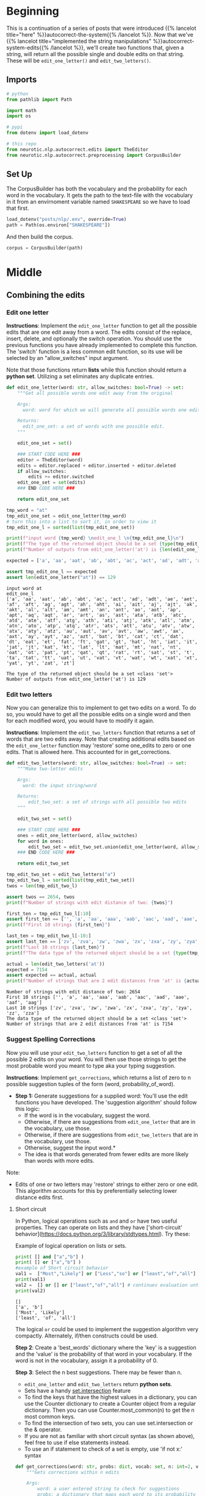 #+BEGIN_COMMENT
.. title: Autocorrect System: Combining the Edits
.. slug: autocorrect-system-combining-the-edits
.. date: 2020-11-06 21:11:43 UTC-08:00
.. tags: nlp,autocorrect
.. category: NLP
.. link: 
.. description: Combining the edits for an autocorrect system.
.. type: text

#+END_COMMENT
#+OPTIONS: ^:{}
#+TOC: headlines 2

#+PROPERTY: header-args :session ~/.local/share/jupyter/runtime/kernel-5b8b2397-c752-4282-9afb-4cd21656f35c-ssh.json

#+BEGIN_SRC python :results none :exports none
%load_ext autoreload
%autoreload 2
#+END_SRC
* Beginning
  This is a continuation of a series of posts that were introduced {{% lancelot title="here" %}}autocorrect-the-system{{% /lancelot %}}. Now that we've {{% lancelot title="implemented the string manipulations" %}}autocorrect-system-edits{{% /lancelot %}}, we'll create two functions that, given a string, will return all the possible single and double edits on that string. These will be =edit_one_letter()= and =edit_two_letters()=.

** Imports
#+begin_src python :results none
# python
from pathlib import Path

import math
import os

# pypi
from dotenv import load_dotenv

# this repo
from neurotic.nlp.autocorrect.edits import TheEditor
from neurotic.nlp.autocorrect.preprocessing import CorpusBuilder
#+end_src
** Set Up
The CorpusBuilder has both the vocabulary and the probability for each word in the vocabulary. It gets the path to the text-file with the vocabulary in it from an envirnoment variable named =SHAKESPEARE= so we have to load that first.

#+begin_src python :results none
load_dotenv("posts/nlp/.env", override=True)
path = Path(os.environ["SHAKESPEARE"])
#+end_src

And then build the corpus.

#+begin_src python :results none
corpus = CorpusBuilder(path)
#+end_src
* Middle
** Combining the edits

*** Edit one letter
**Instructions**: Implement the =edit_one_letter= function to get all the possible edits that are one edit away from a word. The edits  consist of the replace, insert, delete, and optionally the switch operation. You should use the previous functions you have already implemented to complete this function. The 'switch' function  is a less common edit function, so its use will be selected by an "allow_switches" input argument.

 Note that those functions return *lists* while this function should return a *python set*. Utilizing a set eliminates any duplicate entries.

#+begin_src python :results none
def edit_one_letter(word: str, allow_switches: bool=True) -> set:
    """Get all possible words one edit away from the original

    Args:
      word: word for which we will generate all possible words one edit away.

    Returns:
      edit_one_set: a set of words with one possible edit.
    """
    
    edit_one_set = set()
    
    ### START CODE HERE ###
    editor = TheEditor(word)
    edits = editor.replaced + editor.inserted + editor.deleted
    if allow_switches:
        edits += editor.switched
    edit_one_set = set(edits)
    ### END CODE HERE ###

    return edit_one_set
#+end_src

#+begin_src python :results output :exports both
tmp_word = "at"
tmp_edit_one_set = edit_one_letter(tmp_word)
# turn this into a list to sort it, in order to view it
tmp_edit_one_l = sorted(list(tmp_edit_one_set))

print(f"input word {tmp_word} \nedit_one_l \n{tmp_edit_one_l}\n")
print(f"The type of the returned object should be a set {type(tmp_edit_one_set)}")
print(f"Number of outputs from edit_one_letter('at') is {len(edit_one_letter('at'))}")

expected = ['a', 'aa', 'aat', 'ab', 'abt', 'ac', 'act', 'ad', 'adt', 'ae', 'aet', 'af', 'aft', 'ag', 'agt', 'ah', 'aht', 'ai', 'ait', 'aj', 'ajt', 'ak', 'akt', 'al', 'alt', 'am', 'amt', 'an', 'ant', 'ao', 'aot', 'ap', 'apt', 'aq', 'aqt', 'ar', 'art', 'as', 'ast', 'ata', 'atb', 'atc', 'atd', 'ate', 'atf', 'atg', 'ath', 'ati', 'atj', 'atk', 'atl', 'atm', 'atn', 'ato', 'atp', 'atq', 'atr', 'ats', 'att', 'atu', 'atv', 'atw', 'atx', 'aty', 'atz', 'au', 'aut', 'av', 'avt', 'aw', 'awt', 'ax', 'axt', 'ay', 'ayt', 'az', 'azt', 'bat', 'bt', 'cat', 'ct', 'dat', 'dt', 'eat', 'et', 'fat', 'ft', 'gat', 'gt', 'hat', 'ht', 'iat', 'it', 'jat', 'jt', 'kat', 'kt', 'lat', 'lt', 'mat', 'mt', 'nat', 'nt', 'oat', 'ot', 'pat', 'pt', 'qat', 'qt', 'rat', 'rt', 'sat', 'st', 't', 'ta', 'tat', 'tt', 'uat', 'ut', 'vat', 'vt', 'wat', 'wt', 'xat', 'xt', 'yat', 'yt', 'zat', 'zt']

assert tmp_edit_one_l == expected
assert len(edit_one_letter("at")) == 129
#+end_src

#+RESULTS:
: input word at 
: edit_one_l 
: ['a', 'aa', 'aat', 'ab', 'abt', 'ac', 'act', 'ad', 'adt', 'ae', 'aet', 'af', 'aft', 'ag', 'agt', 'ah', 'aht', 'ai', 'ait', 'aj', 'ajt', 'ak', 'akt', 'al', 'alt', 'am', 'amt', 'an', 'ant', 'ao', 'aot', 'ap', 'apt', 'aq', 'aqt', 'ar', 'art', 'as', 'ast', 'ata', 'atb', 'atc', 'atd', 'ate', 'atf', 'atg', 'ath', 'ati', 'atj', 'atk', 'atl', 'atm', 'atn', 'ato', 'atp', 'atq', 'atr', 'ats', 'att', 'atu', 'atv', 'atw', 'atx', 'aty', 'atz', 'au', 'aut', 'av', 'avt', 'aw', 'awt', 'ax', 'axt', 'ay', 'ayt', 'az', 'azt', 'bat', 'bt', 'cat', 'ct', 'dat', 'dt', 'eat', 'et', 'fat', 'ft', 'gat', 'gt', 'hat', 'ht', 'iat', 'it', 'jat', 'jt', 'kat', 'kt', 'lat', 'lt', 'mat', 'mt', 'nat', 'nt', 'oat', 'ot', 'pat', 'pt', 'qat', 'qt', 'rat', 'rt', 'sat', 'st', 't', 'ta', 'tat', 'tt', 'uat', 'ut', 'vat', 'vt', 'wat', 'wt', 'xat', 'xt', 'yat', 'yt', 'zat', 'zt']
: 
: The type of the returned object should be a set <class 'set'>
: Number of outputs from edit_one_letter('at') is 129

*** Edit two letters
 Now you can generalize this to implement to get two edits on a word. To do so, you would have to get all the possible edits on a single word and then for each modified word, you would have to modify it again. 

 **Instructions**: Implement the =edit_two_letters= function that returns a set of words that are two edits away. Note that creating additional edits based on the =edit_one_letter= function may 'restore' some one_edits to zero or one edits. That is allowed here. This accounted for in get_corrections.

#+begin_src python :results none
def edit_two_letters(word: str, allow_switches: bool=True) -> set:
    """Make two-letter edits

    Args:
      word: the input string/word 

    Returns:
        edit_two_set: a set of strings with all possible two edits
    """
    
    edit_two_set = set()
    
    ### START CODE HERE ###
    ones = edit_one_letter(word, allow_switches)
    for word in ones:
        edit_two_set = edit_two_set.union(edit_one_letter(word, allow_switches))
    ### END CODE HERE ###
    
    return edit_two_set
#+end_src

#+begin_src python :results output :exports both
tmp_edit_two_set = edit_two_letters("a")
tmp_edit_two_l = sorted(list(tmp_edit_two_set))
twos = len(tmp_edit_two_l)

assert twos == 2654, twos
print(f"Number of strings with edit distance of two: {twos}")

first_ten = tmp_edit_two_l[:10]
assert first_ten == ['', 'a', 'aa', 'aaa', 'aab', 'aac', 'aad', 'aae', 'aaf', 'aag']
print(f"First 10 strings {first_ten}")

last_ten = tmp_edit_two_l[-10:]
assert last_ten == ['zv', 'zva', 'zw', 'zwa', 'zx', 'zxa', 'zy', 'zya', 'zz', 'zza']
print(f"Last 10 strings {last_ten}")
print(f"The data type of the returned object should be a set {type(tmp_edit_two_set)}")

actual = len(edit_two_letters('at'))
expected = 7154
assert expected == actual, actual
print(f"Number of strings that are 2 edit distances from 'at' is {actual}")
#+end_src

#+RESULTS:
: Number of strings with edit distance of two: 2654
: First 10 strings ['', 'a', 'aa', 'aaa', 'aab', 'aac', 'aad', 'aae', 'aaf', 'aag']
: Last 10 strings ['zv', 'zva', 'zw', 'zwa', 'zx', 'zxa', 'zy', 'zya', 'zz', 'zza']
: The data type of the returned object should be a set <class 'set'>
: Number of strings that are 2 edit distances from 'at' is 7154

*** Suggest Spelling Corrections
 Now you will use your =edit_two_letters= function to get a set of all the possible 2 edits on your word. You will then use those strings to get the most probable word you meant to type aka your typing suggestion.

 **Instructions**: Implement =get_corrections=, which returns a list of zero to n possible suggestion tuples of the form (word, probability_of_word). 

 - **Step 1:** Generate suggestions for a supplied word: You'll use the edit functions you have developed. The 'suggestion algorithm' should follow this logic: 
  + If the word is in the vocabulary, suggest the word. 
  + Otherwise, if there are suggestions from =edit_one_letter= that are in the vocabulary, use those. 
  + Otherwise, if there are suggestions from =edit_two_letters= that are in the vocabulary, use those. 
  + Otherwise, suggest the input word.*  
  + The idea is that words generated from fewer edits are more likely than words with more edits.
Note: 
 - Edits of one or two letters may 'restore' strings to either zero or one edit. This algorithm accounts for this by preferentially selecting lower distance edits first.

**** Short circuit
In Python, logical operations such as =and= and =or= have two useful properties. They can operate on lists and they have ['short-circuit' behavior](https://docs.python.org/3/library/stdtypes.html). Try these:


Example of logical operation on lists or sets.

#+begin_src python :results output :exports both
print( [] and ["a","b"] )
print( [] or ["a","b"] )
#example of Short circuit behavior
val1 =  ["Most","Likely"] or ["Less","so"] or ["least","of","all"]  # selects first, does not evalute remainder
print(val1)
val2 =  [] or [] or ["least","of","all"] # continues evaluation until there is a non-empty list
print(val2)
#+end_src

#+RESULTS:
: []
: ['a', 'b']
: ['Most', 'Likely']
: ['least', 'of', 'all']


 The logical =or= could be used to implement the suggestion algorithm very compactly. Alternately, if/then constructs could be used.

 **Step 2**: Create a 'best_words' dictionary where the 'key' is a suggestion and the 'value' is the probability of that word in your vocabulary. If the word is not in the vocabulary, assign it a probability of 0.

 **Step 3**: Select the n best suggestions. There may be fewer than n.
  - =edit_one_letter= and =edit_two_letters= return *python sets*. 
  - Sets have a handy [[https://docs.python.org/2/library/sets.html][set.intersection]] feature
  - To find the keys that have the highest values in a dictionary, you can use the Counter dictionary to create a Counter object from a regular dictionary.  Then you can use Counter.most_common(n) to get the n most common keys.
  - To find the intersection of two sets, you can use set.intersection or the & operator.
  - If you are not as familiar with short circuit syntax (as shown above), feel free to use if else statements instead.
  - To use an if statement to check of a set is empty, use 'if not x:' syntax 

#+begin_src python :results none
def get_corrections(word: str, probs: dict, vocab: set, n: int=2, verbose: bool=False) -> list:
    """Gets corrections within n edits

    Args: 
        word: a user entered string to check for suggestions
        probs: a dictionary that maps each word to its probability in the corpus
        vocab: a set containing all the vocabulary
        n: number of possible word corrections you want returned in the dictionary

    Returns: 
        n_best: a list of tuples with the most probable n corrected words and their probabilities.
    """
    
    suggestions = []
    n_best = []
    
    ### START CODE HERE ###
    if word in vocab:
        n_best = [(word, probs[word])]
    else:
        suggestions = vocab.intersection(edit_one_letter(word))
        if not suggestions:
            suggestions = vocab.intersection(edit_two_letters(word))
        if suggestions:
            probabilities = list(reversed(sorted([(probs.get(suggestion, 0), suggestion)
                                for suggestion in suggestions])))
            n_best = [(word, probability) for (probability, word) in probabilities[:n]]
    ### END CODE HERE ###
    
    if verbose: print("entered word = ", word, "\nsuggestions = ", suggestions)

    return n_best
#+end_src

#+begin_src python :results output :exports both
word = "dbadd"
test = get_corrections(word, probs=corpus.probabilities, vocab=corpus.vocabulary, n=2, verbose=True)
print(test)
#+end_src

#+RESULTS:
: entered word =  dbadd 
: suggestions =  {'bade', 'band', 'add', 'dead', 'bad'}
: [('dead', 0.0006341627186928787), ('bad', 0.0002051702913418137)]

#+begin_src python :results output :exports both
word = "days"
test = get_corrections(word, probs=corpus.probabilities, vocab=corpus.vocabulary, n=2, verbose=True)
assert len(test) == 1, test
print(test)
#+end_src

#+RESULTS:
: entered word =  days 
: suggestions =  []
: [('days', 0.0004103405826836274)]

#+begin_src python :results output :exports both
# Test your implementation - feel free to try other words in my word
my_word = 'dys'
tmp_corrections = get_corrections(my_word, corpus.probabilities, set(corpus.words), 2, verbose=True) # keep verbose=True
for i, word_prob in enumerate(tmp_corrections):
    print(f"word {i}: {word_prob[0]}, probability {word_prob[1]:.6f}")

print(f"data type of corrections {type(tmp_corrections)}")

expected = 0.000410
actual = tmp_corrections[0][1]
assert math.isclose(expected, actual, abs_tol=1e-6), actual

expected = 0.000019
actual = tmp_corrections[1][1]
assert math.isclose(expected, actual, abs_tol=1e-6), actual
#+end_src

#+RESULTS:
: entered word =  dys 
: suggestions =  {'days', 'dye'}
: word 0: days, probability 0.000410
: word 1: dye, probability 0.000019
: data type of corrections <class 'list'>

* End
  The next step is to write some code to find the {{% lancelot title="Minimum Edit Distance" %}}autocorrect-minimum-edit-distance{{% /lancelot %}} needed to transform one word into another word.
** A Suggestor
#+begin_src python :tangle ../../neurotic/nlp/autocorrect/suggestor.py :exports none
<<suggestor-imports>>


<<suggestor-class>>

    <<suggestor-edit-one-letter>>

    <<suggestor-edit-two-letters>>

    <<suggestor-call>>
#+end_src
*** Imports
#+begin_src python :noweb-ref suggestor-imports
# pypi
import attr

# this repository
from neurotic.nlp.autocorrect.edits import TheEditor
#+end_src
*** The Suggestor
#+begin_src python :noweb-ref suggestor-class
@attr.s(auto_attribs=True)
class WordSuggestor:
    """Suggests Words for Autocorrection

    Args:
     corpus: a Corpus Builder object
     suggestions: number of suggestions to return for each word
     want_switches: also do the =switch= edit
    """
    corpus: object
    suggestions: int=2
    want_switches: bool=True
#+end_src
*** Edit One Letter
#+begin_src python :noweb-ref suggestor-edit-one-letter
def one_letter_edits(self, word: str) -> set:
    """Get all possible words one edit away from the original

    Args:
      word: word for which we will generate all possible words one edit away.

    Returns:
      set of words with one possible edit.
    """    
    editor = TheEditor(word)
    edits = editor.replaced + editor.inserted + editor.deleted
    if self.want_switches:
        edits += editor.switched
    return set(edits)
#+end_src
*** Two-Letter Edits
#+begin_src python :noweb-ref suggestor-edit-two-letters
def two_letter_edits(self, word: str) -> set:
    """Make two-letter edits

    Args:
      word: the input string/word 

    Returns:
      set of strings with all possible two-letter edits
    """
    ones = self.one_letter_edits(word)
    return set.union(*(self.one_letter_edits(one) for one in ones))
#+end_src    
*** The Call
#+begin_src python :noweb-ref suggestor-call
def __call__(self, word: str) -> list:
    """Finds the closest words to the word

    If the word is in our corpus then it just returns the word

    Args:
     word: potential word to correct

    Returns:
     list of (word, probability) tuples
    """
    if word in self.corpus.vocabulary:
        best = [(word, self.corpus.probabilities[word])]
    else:
        suggestions = self.corpus.vocabulary.intersection(self.one_letter_edits(word))
        if not suggestions:
            suggestions = self.corpus.vocabulary.intersection(self.two_letter_edits(word))
        if suggestions:
            probabilities = list(reversed(sorted(
                [(self.corpus.probabilities.get(suggestion, 0), suggestion)
                 for suggestion in suggestions])))
            best = [(word, probability)
                    for (probability, word) in probabilities[
                            :self.suggestions]]
        else:
            best = [(word, 0)]
    return best
#+end_src
** Test the Suggestor
#+begin_src python :results none
from neurotic.nlp.autocorrect.suggestor import WordSuggestor
suggestor = WordSuggestor(corpus=corpus, suggestions=2)
#+end_src

#+begin_src python :results output :exports both
# this doesn't have any one-letter-edits in the corpus so it won't return anything
# unless the two-letter-edits is working
word = "dbadd"
test = suggestor(word)
print(test)
#+end_src

#+RESULTS:
: [('dead', 0.0006341627186928787), ('bad', 0.0002051702913418137)]

#+begin_src python :results output :exports both
word = "days"
test = suggestor(word)
assert len(test) == 1, test
assert test[0][0] == word
print(test)
#+end_src

#+RESULTS:
: [('days', 0.0004103405826836274)]

#+begin_src python :results output :exports both
word = 'dys'
tmp_corrections = suggestor(word)
for i, word_prob in enumerate(tmp_corrections):
    print(f"word {i}: {word_prob[0]}, probability {word_prob[1]:.6f}")

print(f"data type of corrections {type(tmp_corrections)}")

expected = 0.000410
actual = tmp_corrections[0][1]
assert math.isclose(expected, actual, abs_tol=1e-6), actual

expected = 0.000019
actual = tmp_corrections[1][1]
assert math.isclose(expected, actual, abs_tol=1e-6), actual
#+end_src

#+RESULTS:
: word 0: days, probability 0.000410
: word 1: dye, probability 0.000019
: data type of corrections <class 'list'>
   
